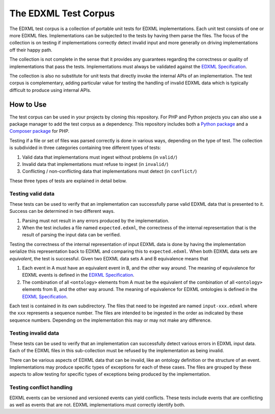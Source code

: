 =====================
The EDXML Test Corpus
=====================

The EDXML test corpus is a collection of portable unit tests for EDXML implementations. Each unit test consists of one or more EDXML files. Implementations can be subjected to the tests by having them parse the files. The focus of the collection is on testing if implementations correctly detect invalid input and more generally on driving implementations off their happy path.

The collection is not complete in the sense that it provides any guarantees regarding the correctness or quality of implementations that pass the tests. Implementations must always be validated against the `EDXML Specification <http://www.edxml.org/spec>`_.

The collection is also no substitute for unit tests that directly invoke the internal APIs of an implementation. The test corpus is complementary, adding particular value for testing the handling of invalid EDXML data which is typically difficult to produce using internal APIs.

How to Use
==========

The test corpus can be used in your projects by cloning this repository. For PHP and Python projects you can also use a package manager to add the test corpus as a dependency. This repository includes both a `Python package`_ and a `Composer package`_ for PHP.

.. _Python package: python/edxml-test-corpus
.. _Composer package: php

Testing if a file or set of files was parsed correctly is done in various ways, depending on the type of test. The collection is subdivided in three categories containing tree different types of tests:

1. Valid data that implementations must ingest without problems (in ``valid/``)
2. Invalid data that implementations must refuse to ingest (in ``invalid/``)
3. Conflicting / non-conflicting data that implementations must detect (in ``conflict/``)

These three types of tests are explained in detail below.

Testing valid data
------------------
These tests can be used to verify that an implementation can successfully parse valid EDXML data that is presented to it. Success can be determined in two different ways.

1. Parsing must not result in any errors produced by the implementation.
2. When the test includes a file named ``expected.edxml``, the correctness of the internal representation that is the result of parsing the input data can be verified.

Testing the correctness of the internal representation of input EDXML data is done by having the implementation serialize this representation back to EDXML and comparing this to ``expected.edxml``. When both EDXML data sets are `equivalent`, the test is successful. Given two EDXML data sets A and B equivalence means that

1. Each event in A must have an equivalent event in B, and the other way around. The meaning of equivalence for EDXML events is defined in the `EDXML Specification <http://www.edxml.org/spec>`_.
2. The combination of all ``<ontology>`` elements from A must be the equivalent of the combination of all ``<ontology>`` elements from B, and the other way around. The meaning of equivalence for EDXML ontologies is defined in the `EDXML Specification <http://www.edxml.org/spec>`_.

Each test is contained in its own subdirectory. The files that need to be ingested are named ``input-xxx.edxml`` where the ``xxx`` represents a sequence number. The files are intended to be ingested in the order as indicated by these sequence numbers. Depending on the implementation this may or may not make any difference.

Testing invalid data
--------------------
These tests can be used to verify that an implementation can successfully detect various errors in EDXML input data. Each of the EDXML files in this sub-collection must be refused by the implementation as being invalid.

There can be various aspects of EDXML data that can be invalid, like an ontology definition or the structure of an event. Implementations may produce specific types of exceptions for each of these cases. The files are grouped by these aspects to allow testing for specific types of exceptions being produced by the implementation.

Testing conflict handling
------------------------
EDXML events can be versioned and versioned events can yield conflicts. These tests include events that are conflicting as well as events that are not. EDXML implementations must correctly identify both.
